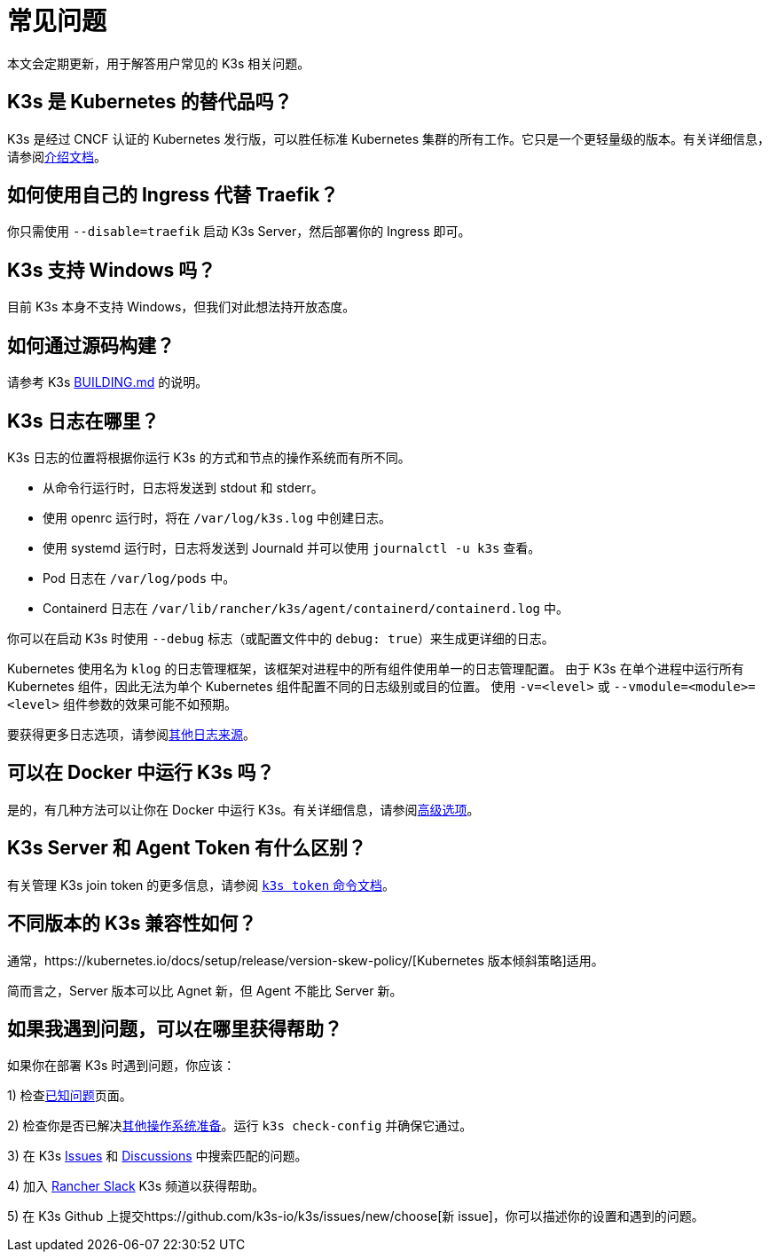 = 常见问题

本文会定期更新，用于解答用户常见的 K3s 相关问题。

== K3s 是 Kubernetes 的替代品吗？

K3s 是经过 CNCF 认证的 Kubernetes 发行版，可以胜任标准 Kubernetes 集群的所有工作。它只是一个更轻量级的版本。有关详细信息，请参阅xref:./introduction.adoc[介绍文档]。

== 如何使用自己的 Ingress 代替 Traefik？

你只需使用 `--disable=traefik` 启动 K3s Server，然后部署你的 Ingress 即可。

== K3s 支持 Windows 吗？

目前 K3s 本身不支持 Windows，但我们对此想法持开放态度。

== 如何通过源码构建？

请参考 K3s https://github.com/k3s-io/k3s/blob/master/BUILDING.md[BUILDING.md] 的说明。

== K3s 日志在哪里？

K3s 日志的位置将根据你运行 K3s 的方式和节点的操作系统而有所不同。

* 从命令行运行时，日志将发送到 stdout 和 stderr。
* 使用 openrc 运行时，将在 `/var/log/k3s.log` 中创建日志。
* 使用 systemd 运行时，日志将发送到 Journald 并可以使用 `journalctl -u k3s` 查看​​。
* Pod 日志在 `/var/log/pods` 中。
* Containerd 日志在 `/var/lib/rancher/k3s/agent/containerd/containerd.log` 中。

你可以在启动 K3s 时使用 `--debug` 标志（或配置文件中的 `debug: true`）来生成更详细的日志。

Kubernetes 使用名为 `klog` 的日志管理框架，该框架对进程中的所有组件使用单一的日志管理配置。
由于 K3s 在单个进程中运行所有 Kubernetes 组件，因此无法为单个 Kubernetes 组件配置不同的日志级别或目的位置。
使用 `-v=<level>` 或 `--vmodule=<module>=<level>` 组件参数的效果可能不如预期。

要获得更多日志选项，请参阅xref:./advanced.adoc#其他日志来源[其他日志来源]。

== 可以在 Docker 中运行 K3s 吗？

是的，有几种方法可以让你在 Docker 中运行 K3s。有关详细信息，请参阅xref:./advanced.adoc#在-docker-中运行-k3s[高级选项]。

== K3s Server 和 Agent Token 有什么区别？

有关管理 K3s join token 的更多信息，请参阅 xref:./cli/token.adoc[`k3s token` 命令文档]。

== 不同版本的 K3s 兼容性如何？

通常，https://kubernetes.io/docs/setup/release/version-skew-policy/[Kubernetes 版本倾斜策略]适用。

简而言之，Server 版本可以比 Agnet 新，但 Agent 不能比 Server 新。

== 如果我遇到问题，可以在哪里获得帮助？

如果你在部署 K3s 时遇到问题，你应该：

1) 检查xref:./known-issues.adoc[已知问题]页面。

2) 检查你是否已解决xref:./advanced.adoc#其他操作系统准备[其他操作系统准备]。运行 `k3s check-config` 并确保它通过。

3) 在 K3s https://github.com/k3s-io/k3s/issues[Issues] 和 https://github.com/k3s-io/k3s/discussions[Discussions] 中搜索匹配的问题。

// lint disable no-dead-urls

4) 加入 https://slack.rancher.io/[Rancher Slack] K3s 频道以获得帮助。

5) 在 K3s Github 上提交https://github.com/k3s-io/k3s/issues/new/choose[新 issue]，你可以描述你的设置和遇到的问题。

